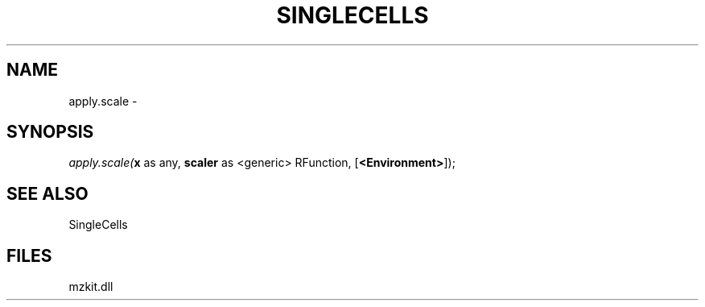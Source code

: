 .\" man page create by R# package system.
.TH SINGLECELLS 1 2000-Jan "apply.scale" "apply.scale"
.SH NAME
apply.scale \- 
.SH SYNOPSIS
\fIapply.scale(\fBx\fR as any, 
\fBscaler\fR as <generic> RFunction, 
[\fB<Environment>\fR]);\fR
.SH SEE ALSO
SingleCells
.SH FILES
.PP
mzkit.dll
.PP
